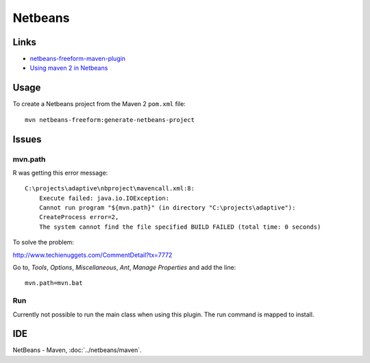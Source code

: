 Netbeans
********

Links
=====

- netbeans-freeform-maven-plugin_
- `Using maven 2 in Netbeans`_

Usage
=====

To create a Netbeans project from the Maven 2 ``pom.xml`` file:

::

  mvn netbeans-freeform:generate-netbeans-project

Issues
======

mvn.path
--------

R was getting this error message:

::

  C:\projects\adaptive\nbproject\mavencall.xml:8:
      Execute failed: java.io.IOException:
      Cannot run program "${mvn.path}" (in directory "C:\projects\adaptive"):
      CreateProcess error=2,
      The system cannot find the file specified BUILD FAILED (total time: 0 seconds)

To solve the problem:

http://www.techienuggets.com/CommentDetail?tx=7772

Go to, *Tools*, *Options*, *Miscellaneous*, *Ant*, *Manage Properties* and add
the line:

::

  mvn.path=mvn.bat

Run
---

Currently not possible to run the main class when using this plugin.  The run
command is mapped to install.

IDE
===

NetBeans - Maven, :doc:`../netbeans/maven`.




.. _netbeans-freeform-maven-plugin: http://mojo.codehaus.org/netbeans-freeform-maven-plugin/
.. _`Using maven 2 in Netbeans`: http://maven.apache.org/guides/mini/guide-ide-netbeans/guide-ide-netbeans.html

